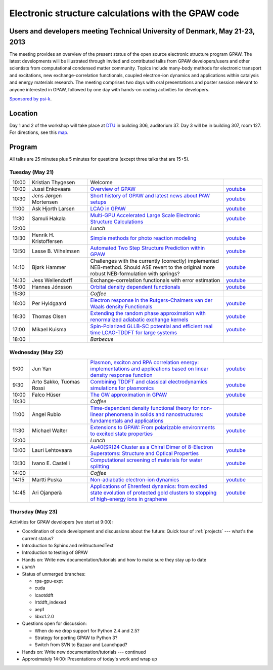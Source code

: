 .. _workshop:

====================================================
Electronic structure calculations with the GPAW code
====================================================

Users and developers meeting Technical University of Denmark, May 21-23, 2013
=============================================================================

.. image:: ../_static/workshop13_01_33-1.jpg

The meeting provides an overview of the present status of the open
source electronic structure program GPAW. The latest developments will
be illustrated through invited and contributed talks from GPAW
developers/users and other scientists from computational condensed
matter community. Topics include many-body methods for electronic
transport and excitations, new exchange-correlation functionals,
coupled electron-ion dynamics and applications within catalysis and
energy materials research. The meeting comprises two days with oral
presentations and poster session relevant to anyone interested in
GPAW, followed by one day with hands-on coding activities for
developers.

`Sponsored by psi-k <http://www.psi-k.org/>`__.


Location
========

Day 1 and 2 of the workshop will take place at DTU_ in building 306,
auditorium 37.  Day 3 will be in building 307, room 127.  For
directions, see this map_.

.. _DTU: http://www.dtu.dk/english
.. _map: http://www.dtu.dk/english/about_dtu/dtu%20directory/map_of_lyngby.aspx


Program
=======

All talks are 25 minutes plus 5 minutes for questions (except three
talks that are 15+5).


Tuesday (May 21)
----------------

.. list-table::
 :widths: 1 3 7 2

 * - 10:00
   - Kristian Thygesen
   - Welcome
   -
 * - 10:00
   - Jussi Enkovaara
   - `Overview of GPAW
     <https://wiki.fysik.dtu.dk/gpaw-files/workshop13/a02.pdf>`__
   - `youtube
     <http://www.youtube.com/watch?v=4hgWXbyjpS4>`__
 * - 10:30
   - Jens Jørgen Mortensen
   - `Short history of GPAW and latest news about PAW setups
     <https://wiki.fysik.dtu.dk/gpaw-files/workshop13/a03.pdf>`__
   - `youtube
     <http://www.youtube.com/watch?v=Bre5dOnMGcw>`__
 * - 11:00
   - Ask Hjorth Larsen
   - `LCAO in GPAW
     <https://wiki.fysik.dtu.dk/gpaw-files/workshop13/a04.pdf>`__
   - `youtube
     <http://www.youtube.com/watch?v=CRwU7mLUZec>`__
 * - 11:30
   - Samuli Hakala
   - `Multi-GPU Accelerated Large Scale Electronic Structure Calculations
     <https://wiki.fysik.dtu.dk/gpaw-files/workshop13/a05.pdf>`__
   - `youtube
     <http://www.youtube.com/watch?v=tuB-lInAwDA>`__
 * - 12:00
   - 
   - *Lunch*
   - 
 * - 13:30
   - Henrik H. Kristoffersen
   - `Simple methods for photo reaction modeling
     <https://wiki.fysik.dtu.dk/gpaw-files/workshop13/a06.pdf>`__
   - `youtube
     <http://www.youtube.com/watch?v=HPKI7xhcYsY>`__
 * - 13:50
   - Lasse B. Vilhelmsen
   - `Automated Two Step Structure Prediction within GPAW
     <https://wiki.fysik.dtu.dk/gpaw-files/workshop13/a07.pdf>`__
   - `youtube
     <http://www.youtube.com/watch?v=ihajSLIqPG8>`__
 * - 14:10
   - Bjørk Hammer
   - Challenges with the currently (correctly) implemented NEB-method. Should
     ASE revert to the original more robust NEB-formulation with springs?
   - `youtube
     <http://www.youtube.com/watch?v=wKJLRBsVt7Q>`__
 * - 14:30
   - Jess Wellendorff
   - Exchange-correlation functionals with error estimation
   - `youtube
     <http://www.youtube.com/watch?v=ckYEzSEmUhw>`__
 * - 15:00
   - Hannes Jónsson
   - `Orbital density dependent functionals
     <https://wiki.fysik.dtu.dk/gpaw-files/workshop13/a10.pdf>`__
   - `youtube
     <https://www.youtube.com/watch?v=LvbYVeaG8os>`__
 * - 15:30
   -
   - *Coffee*
   - 
 * - 16:00
   - Per Hyldgaard
   - `Electron response in the Rutgers-Chalmers van der Waals density
     Functionals
     <https://wiki.fysik.dtu.dk/gpaw-files/workshop13/a11.pdf>`__
   - `youtube
     <https://www.youtube.com/watch?v=KsQWo16ya8E>`__
 * - 16:30
   - Thomas Olsen
   - `Extending the random phase approximation with renormalized adiabatic
     exchange kernels
     <https://wiki.fysik.dtu.dk/gpaw-files/workshop13/a12.pdf>`__
   - `youtube
     <https://www.youtube.com/watch?v=GFxbKpi1aR8>`__
 * - 17:00
   - Mikael Kuisma
   - `Spin-Polarized GLLB-SC potential and efficient real time
     LCAO-TDDFT for large systems
     <https://wiki.fysik.dtu.dk/gpaw-files/workshop13/a13.pdf>`__
   - `youtube
     <https://www.youtube.com/watch?v=fhDbhUr_wEA>`__
 * - 18:00
   - 
   - *Barbecue*
   -


Wednesday (May 22)
------------------

.. list-table::
 :widths: 1 3 7 2

 * - 9:00
   - Jun Yan
   - `Plasmon, exciton and RPA correlation energy: implementations and
     applications based on linear density response function
     <https://wiki.fysik.dtu.dk/gpaw-files/workshop13/b01.pdf>`__
   - `youtube
     <https://www.youtube.com/watch?v=1KXN5x34NZ8>`__
 * - 9:30
   - Arto Sakko, Tuomas Rossi
   - `Combining TDDFT and classical electrodynamics simulations for plasmonics
     <https://wiki.fysik.dtu.dk/gpaw-files/workshop13/b02.pdf>`__
   - `youtube
     <https://www.youtube.com/watch?v=ZGQK243IQoY>`__
 * - 10:00
   - Falco Hüser
   - `The GW approximation in GPAW
     <https://wiki.fysik.dtu.dk/gpaw-files/workshop13/b03.pdf>`__
   - `youtube
     <https://www.youtube.com/watch?v=4S4i8WOJwrw>`__
 * - 10:30
   -
   - *Coffee*
   -
 * - 11:00
   - Angel Rubio
   - `Time-dependent density functional theory for non-linear phenomena
     in solids and nanostructures: fundamentals and applications
     <https://wiki.fysik.dtu.dk/gpaw-files/workshop13/b04.pdf>`__
   - `youtube
     <https://www.youtube.com/watch?v=dVsTkQ83AiU>`__
 * - 11:30
   - Michael Walter
   - `Extensions to GPAW: From polarizable environments to excited state
     properties
     <https://wiki.fysik.dtu.dk/gpaw-files/workshop13/b05.pdf>`__
   - `youtube
     <https://www.youtube.com/watch?v=nqXciG-1nFA>`__
 * - 12:00
   - 
   - *Lunch*
   -
 * - 13:00
   - Lauri Lehtovaara
   - `Au40(SR)24 Cluster as a Chiral Dimer of 8-Electron Superatoms:
     Structure and Optical Properties
     <https://wiki.fysik.dtu.dk/gpaw-files/workshop13/b06.pdf>`__
   - `youtube
     <https://www.youtube.com/watch?v=Y3We-e6zyow>`__
 * - 13:30
   - Ivano E. Castelli
   - `Computational screening of materials for water splitting
     <https://wiki.fysik.dtu.dk/gpaw-files/workshop13/b07.pdf>`__
   - `youtube
     <https://www.youtube.com/watch?v=c-6O2TZuHKQ>`__
 * - 14:00
   -
   - *Coffee*
   -
 * - 14:15
   - Martti Puska
   - `Non-adiabatic electron-ion dynamics 
     <https://wiki.fysik.dtu.dk/gpaw-files/workshop13/b08.pdf>`__
   - `youtube
     <https://www.youtube.com/watch?v=a3ZM0AJFt68>`__
 * - 14:45
   - Ari Ojanperä
   - `Applications of Ehrenfest dynamics: from excited state evolution of
     protected gold clusters to stopping of high-energy ions in graphene
     <https://wiki.fysik.dtu.dk/gpaw-files/workshop13/b09.pdf>`__
   - `youtube
     <https://www.youtube.com/watch?v=RJbd6W4pMFo>`__


Thursday (May 23)
-----------------

Activities for GPAW developers (we start at 9:00):

* Coordination of code development and discussions about the future:
  Quick tour of :ref:`projects` --- what's the current status?
  
* Introduction to Sphinx and reStructuredText

* Introduction to testing of GPAW

* Hands on: Write new documentation/tutorials and how to make sure
  they stay up to date

* *Lunch*

* Status of unmerged branches:

  * rpa-gpu-expt
  * cuda
  * lcaotddft
  * lrtddft_indexed
  * aep1
  * libxc1.2.0

* Questions open for discussion:

  * When do we drop support for Python 2.4 and 2.5?
  * Strategy for porting GPAW to Python 3?
  * Switch from SVN to Bazaar and Launchpad?

* Hands on: Write new documentation/tutorials --- continued

* Approximately 14:00: Presentations of today's work and wrap up

